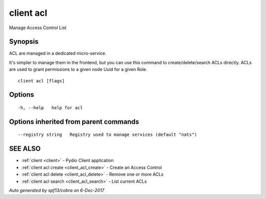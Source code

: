 .. _client_acl:

client acl
----------

Manage Access Control List

Synopsis
~~~~~~~~


ACL are managed in a dedicated micro-service.

It's simpler to manage them in the frontend, but you can use this command to create/delete/search ACLs directly.
ACLs are used to grant permissions to a given node Uuid for a given Role.


::

  client acl [flags]

Options
~~~~~~~

::

  -h, --help   help for acl

Options inherited from parent commands
~~~~~~~~~~~~~~~~~~~~~~~~~~~~~~~~~~~~~~

::

      --registry string   Registry used to manage services (default "nats")

SEE ALSO
~~~~~~~~

* :ref:`client <client>` 	 - Pydio Client application
* :ref:`client acl create <client_acl_create>` 	 - Create an Access Control
* :ref:`client acl delete <client_acl_delete>` 	 - Remove one or more ACLs
* :ref:`client acl search <client_acl_search>` 	 - List current ACLs

*Auto generated by spf13/cobra on 6-Dec-2017*
